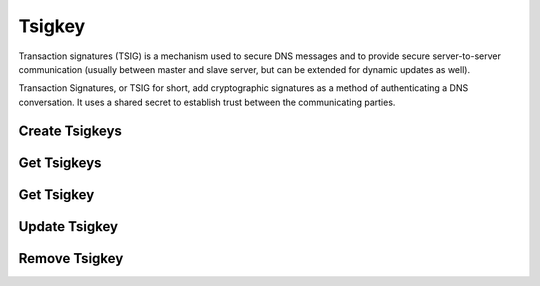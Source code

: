 ..
    Copyright 2015 NEC Corporation.  All rights reserved.

    Author: Sonu Kumar <sonu.kumar@nectechnologies.in>

    Licensed under the Apache License, Version 2.0 (the "License"); you may
    not use this file except in compliance with the License. You may obtain
    a copy of the License at

         http://www.apache.org/licenses/LICENSE-2.0

    Unless required by applicable law or agreed to in writing, software
    distributed under the License is distributed on an "AS IS" BASIS, WITHOUT
    WARRANTIES OR CONDITIONS OF ANY KIND, either express or implied. See the
    License for the specific language governing permissions and limitations
    under the License.

=======
Tsigkey
=======

Transaction signatures (TSIG) is a mechanism used to secure DNS messages and
to provide secure server-to-server communication (usually between master and
slave server, but can be extended for dynamic updates as well).

Transaction Signatures, or TSIG for short, add cryptographic signatures as a
method of authenticating a DNS conversation. It uses a shared secret to
establish trust between the communicating parties.


Create Tsigkeys
===============

.. http:post:: /tsigkeys

  Create a new Tsigkey.

  **Example request**:

  .. code-block:: http

     POST /tsigkeys HTTP/1.1
     Host: 127.0.0.1:9001
     Accept: application/json
     Content-Type: application/json

     {
        "name": "Example key",
        "algorithm": "hmac-sha256",
        "secret": "SomeSecretKey",
        "scope": "POOL",
        "resource_id": "6ca6baef-3305-4ad0-a52b-a82df5752b62"
     }

  **Example response**:

  .. code-block:: http

    HTTP/1.1 201 Created
    Location: http://127.0.0.1:9001/v2/tsigkeys/5fa28ce8-68e3-4fdf-89c1-ed9f151b83d2
    Content-Length: 350
    Content-Type: application/json; charset=UTF-8

    {
      "links": {
          "self": "http://127.0.0.1:9001/v2/tsigkeys/5fa28ce8-68e3-4fdf-89c1-ed9f151b83d2"
      },
      "name": "test-key",
      "algorithm": "hmac-sha256",
      "resource_id": "6ca6baef-3305-4ad0-a52b-a82df5752b62",
      "created_at": "2015-12-21T09:48:15.000000",
      "updated_at": null,
      "secret": "SomeSecretKey",
      "scope": "POOL",
      "id": "5fa28ce8-68e3-4fdf-89c1-ed9f151b83d2"
    }

    :form name: TSIG Key Name.
    :form algorithm: TSIG Algorithm.
    :form resource_id: Pool id or Zone id
    :form secret: TSIG Secret.
    :form scope: TSIG Scope.

    :statuscode 201: Created
    :statuscode 202: Accepted
    :statuscode 401: Access Denied


Get Tsigkeys
============

.. http:get:: /tsigkeys

  Get the list of Tsigkeys.

  **Example request**:

  .. code-block:: http

    GET /tsigkeys HTTP/1.1
    Host: 127.0.0.1:9001
    Accept: application/json

  **Example response**:

  .. code-block:: http

     HTTP/1.1 200 OK
     Content-Length: 776
     Content-Type: application/json; charset=UTF-8

     {
       "tsigkeys": [
          {
            "links": {
               "self": "http://127.0.0.1:9001/v2/tsigkeys/5fa28ce8-68e3-4fdf-89c1-ed9f151b83d2"
            },
          "name": "test-key",
          "algorithm": "hmac-sha256",
          "resource_id": "6ca6baef-3305-4ad0-a52b-a82df5752b62",
          "created_at": "2015-12-21T09:48:15.000000",
          "updated_at": null,
          "secret": "SomeSecretKey",
          "scope": "POOL",
          "id": "5fa28ce8-68e3-4fdf-89c1-ed9f151b83d2"
          },
          {
           "links": {
              "self": "http://127.0.0.1:9001/v2/tsigkeys/319c58fd-a0e0-4d69-a854-98bc49594419"
           },
           "name": "test-key-2",
           "algorithm": "hmac-sha256",
           "resource_id": "6ca6baef-3305-4ad0-a52b-a82df5752b62",
           "created_at": "2015-12-21T09:51:06.000000",
           "updated_at": null,
           "secret": "SomeSecretKey",
           "scope": "POOL",
           "id": "319c58fd-a0e0-4d69-a854-98bc49594419"}
       ],
       "links": {
          "self": "http://127.0.0.1:9001/v2/tsigkeys"}
     }

    :statuscode 200: Success
    :statuscode 401: Access Denied

Get Tsigkey
===========

.. http:get:: /tsigkeys/(uuid:id)

    Retrieves a tsigkey with the specified tsigkey's ID.

    **Example request:**

    .. sourcecode:: http

        GET /v2/tsigkeys/5fa28ce8-68e3-4fdf-89c1-ed9f151b83d2 HTTP/1.1
        Host: 127.0.0.1:9001
        Content-Type: application/json
        Accept: application/json

    **Example response:**

       Content-Length: 350
       Content-Type: application/json; charset=UTF-8
       X-Openstack-Request-Id: req-d8cd7f24-a735-400b-9a4b-79e175efc923
       Date: Mon, 21 Dec 2015 09:59:26 GMT

       {
          "links": {
             "self": "http://127.0.0.1:9001/v2/tsigkeys/5fa28ce8-68e3-4fdf-89c1-ed9f151b83d2"
          },
          "name": "test-key",
          "algorithm": "hmac-sha256",
          "resource_id": "6ca6baef-3305-4ad0-a52b-a82df5752b62",
          "created_at": "2015-12-21T09:48:15.000000",
          "updated_at": null,
          "secret": "SomeSecretKey",
          "scope": "POOL",
          "id": "5fa28ce8-68e3-4fdf-89c1-ed9f151b83d2"
      }


Update Tsigkey
==============

.. http:patch:: /tsigkeys/(uuid:id)

   Update a Tsigkey with the specified tsigkey's id.

   **Example request**:

   .. code-block:: http

     PATCH /tsigkeys/5fa28ce8-68e3-4fdf-89c1-ed9f151b83d2 HTTP/1.1
     Host: 127.0.0.1:9001
     Accept: application/json
     Content-Type: application/json

     {
       "name": "example_tsigkey",
       "scope": "ZONE"
     }

   **Example response**:

   .. code-block:: http

      HTTP/1.1 200 OK
      Content-Length: 381
      Content-Type: application/json; charset=UTF-8

      {
         "links": {
            "self": "http://127.0.0.1:9001/v2/tsigkeys/5fa28ce8-68e3-4fdf-89c1-ed9f151b83d2"
         },
         "name": "example_tsigkey",
         "algorithm": "hmac-sha256",
         "resource_id": "6ca6baef-3305-4ad0-a52b-a82df5752b62",
         "created_at": "2015-12-21T09:48:15.000000",
         "updated_at": "2015-12-21T10:02:18.000000",
         "secret": "SomeSecretKey",
         "scope": "ZONE",
         "id": "5fa28ce8-68e3-4fdf-89c1-ed9f151b83d2"
      }

    :form name: TSIG Key Name.
    :form algorithm: TSIG Algorithm.
    :form resource_id: Pool id or Zone id
    :form secret: TSIG Secret.
    :form scope: TSIG Scope.

    :statuscode 200: Success
    :statuscode 202: Accepted
    :statuscode 401: Access Denied

Remove Tsigkey
==============

.. http:delete:: /tsigkeys/(uuid:id)

   Remove a Tsigkey with the specified tsigkey's id.

   **Example request**:

   .. code-block:: http

     DELETE /tsigkeys/5fa28ce8-68e3-4fdf-89c1-ed9f151b83d2 HTTP/1.1
     Accept: application/json

   **Example response**:

   .. code-block:: http

     HTTP/1.1 204 No Content
     Content-Length: 0

   :statuscode 400: Bad Request
   :statuscode 204: Successfully Deleted
